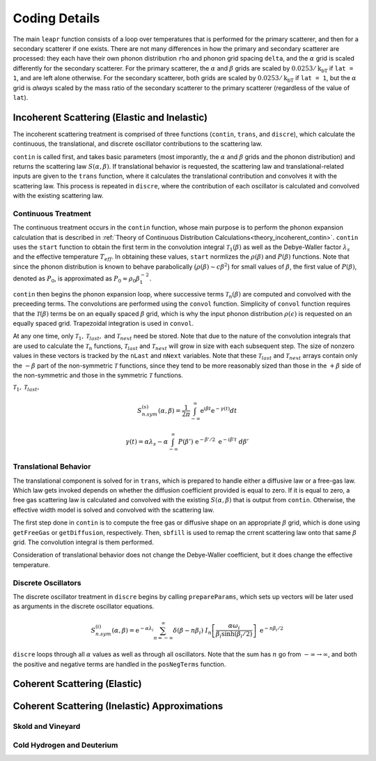 .. This is a comment. Note how any initial comments are moved by
   transforms to after the document title, subtitle, and docinfo.

.. demo.rst from: http://docutils.sourceforge.net/docs/user/rst/demo.txt

.. |EXAMPLE| image:: _images/temp.png
   :width: 1em

**********************
Coding Details
**********************

..
  COMMENT: .. contents:: Table of Contents

The main ``leapr`` function consists of a loop over temperatures that is performed for the primary scatterer, and then for a secondary scatterer if one exists. There are not many differences in how the primary and secondary scatterer are processed: they each have their own phonon distribution ``rho`` and phonon grid spacing ``delta``, and the :math:`\alpha` grid is scaled differently for the secondary scatterer. For the primary scatterer, the :math:`\alpha` and :math:`\beta` grids are scaled by :math:`0.0253/\mathrm{k_bT}` if ``lat = 1``, and are left alone otherwise. For the secondary scatterer, both grids are scaled by :math:`0.0253/\mathrm{k_bT}` if ``lat = 1``, but the :math:`\alpha` grid is *always* scaled by the mass ratio of the secondary scatterer to the primary scatterer (regardless of the value of ``lat``). 


Incoherent Scattering (Elastic and Inelastic)
==============================================

The incoherent scattering treatment is comprised of three functions (``contin``, ``trans``, and ``discre``), which calculate the continuous, the translational, and discrete oscillator contributions to the scattering law.

``contin`` is called first, and takes basic parameters (most imporantly, the :math:`\alpha` and :math:`\beta` grids and the phonon distribution) and returns the scattering law :math:`S(\alpha,\beta)`. If translational behavior is requested, the scattering law and translational-related inputs are given to the ``trans`` function, where it calculates the translational contribution and convolves it with the scattering law. This process is repeated in ``discre``, where the contribution of each oscillator is calculated and convolved with the existing scattering law. 


Continuous Treatment 
-------------------------
The continuous treatment occurs in the ``contin`` function, whose main purpose is to perform the phonon expansion calculation that is described in :ref:`Theory of Continuous Distribution Calculations<theory_incoherent_contin>`. ``contin`` uses the ``start`` function to obtain the first term in the convolution integral :math:`\mathcal{T}_1(\beta)` as well as the Debye-Waller factor :math:`\lambda_s` and the effective temperature :math:`T_{eff}`. In obtaining these values, ``start`` normlizes the :math:`\rho(\beta)` and :math:`P(\beta)` functions. Note that since the phonon distribution is known to behave parabolically :math:`\big(\rho(\beta)\sim c\beta^2\big)` for small values of :math:`\beta`, the first value of :math:`P(\beta)`, denoted as :math:`P_0`, is approximated as :math:`P_0\approx\rho_0\beta_1^{-2}`.

``contin`` then begins the phonon expansion loop, where successive terms :math:`\mathcal{T}_n(\beta)` are computed and convolved with the preceeding terms. The convolutions are performed using the ``convol`` function. Simplicity of ``convol`` function requires that the :math:`\mathcal{T}(\beta)` terms be on an equally spaced :math:`\beta` grid, which is why the input phonon distribution :math:`\rho(\epsilon)` is requested on an equally spaced grid. Trapezoidal integration is used in ``convol``.

At any one time, only :math:`\mathcal{T}_1,\mathcal{T}_{last},` and :math:`\mathcal{T}_{next}` need be stored. Note that due to the nature of the convolution integrals that are used to calculate the :math:`\mathcal{T}_n` functions, :math:`\mathcal{T}_{last}` and :math:`\mathcal{T}_{next}` will grow in size with each subsequent step. The size of nonzero values in these vectors is tracked by the ``nLast`` and ``nNext`` variables. Note that these :math:`\mathcal{T}_{last}` and :math:`\mathcal{T}_{next}` arrays contain only the :math:`-\beta` part of the non-symmetric :math:`\mathcal{T}` functions, since they tend to be more reasonably sized than those in the :math:`+\beta` side of the non-symmetric and those in the symmetric :math:`\mathcal{T}` functions. 

:math:`\mathcal{T}_1,\mathcal{T}_{last},`

.. math::
    S^{(s)}_{n.sym}(\alpha, \beta)=\frac{1}{2 \pi} \int_{-\infty}^{\infty} \mathrm{e}^{i \beta t} \mathrm{e}^{-\gamma(t)} d t

.. math::
    \gamma(t)=\alpha\lambda_s -\alpha \int_{-\infty}^\infty P(\beta')~\mathrm{e}^{-\beta'/2}~\mathrm{e}^{-i\beta' t}~d\beta'



Translational Behavior
--------------------------------------

The translational component is solved for in ``trans``, which is prepared to handle either a diffusive law or a free-gas law. Which law gets invoked depends on whether the diffusion coefficient provided is equal to zero. If it is equal to zero, a free gas scattering law is calculated and convolved with the existing :math:`S(\alpha,\beta)` that is output from ``contin``. Otherwise, the effective width model is solved and convolved with the scattering law. 

The first step done in ``contin`` is to compute the free gas or diffusive shape on an appropriate :math:`\beta` grid, which is done using ``getFreeGas`` or ``getDiffusion``, respectively. Then, ``sbfill`` is used to remap the crrent scattering law onto that same :math:`\beta` grid. The convolution integral is them performed. 

Consideration of translational behavior does not change the Debye-Waller coefficient, but it does change the effective temperature. 


Discrete Oscillators
-------------------------
The discrete oscillator treatment in ``discre`` begins by calling ``prepareParams``, which sets up vectors will be later used as arguments in the discrete oscillator equations. 


.. math:: 
  S^{(i)}_{n.sym}(\alpha,\beta)=\mathrm{e}^{-\alpha\lambda_i}\sum_{n=-\infty}^\infty\delta(\beta-n\beta_i)~I_n\left[\frac{\alpha\omega_i}{\beta_i\sinh(\beta_i/2)}\right]~\mathrm{e}^{-n\beta_i/2}


``discre`` loops through all :math:`\alpha` values as well as through all oscillators. Note that the sum has :math:`n` go from :math:`-\infty\rightarrow\infty`, and both the positive and negative terms are handled in the ``posNegTerms`` function. 


Coherent Scattering (Elastic)
==============================================


Coherent Scattering (Inelastic) Approximations
================================================

Skold and Vineyard
------------------------


Cold Hydrogen and Deuterium 
-------------------------------


